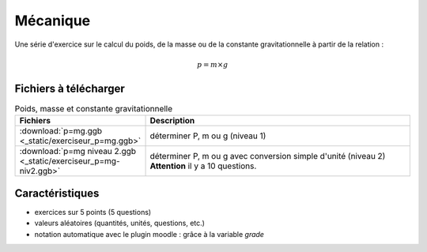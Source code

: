 *********
Mécanique
*********

Une série d'exercice sur le calcul du poids, de la masse ou de la constante
gravitationnelle à partir de la relation : 

.. math:: 

   p = m \times g

.. image:: _static/fig-p=mg.png
   :width: 65%
   :align: center

Fichiers à télécharger
======================

.. list-table:: Poids, masse et constante gravitationnelle
   :widths: 30 70
   :header-rows: 1

   * - Fichiers
     - Description
     
   * - :download:`p=mg.ggb <_static/exerciseur_p=mg.ggb>`
     - déterminer P, m ou g (niveau 1)
          
   * - :download:`p=mg niveau 2.ggb <_static/exerciseur_p=mg-niv2.ggb>`
     - déterminer P, m ou g avec conversion simple d'unité (niveau 2)
       **Attention** il y a 10 questions. 

     
Caractéristiques
================

* exercices sur 5 points (5 questions)  
* valeurs aléatoires (quantités, unités, questions, etc.)
* notation automatique avec le plugin moodle : grâce à la variable *grade*
